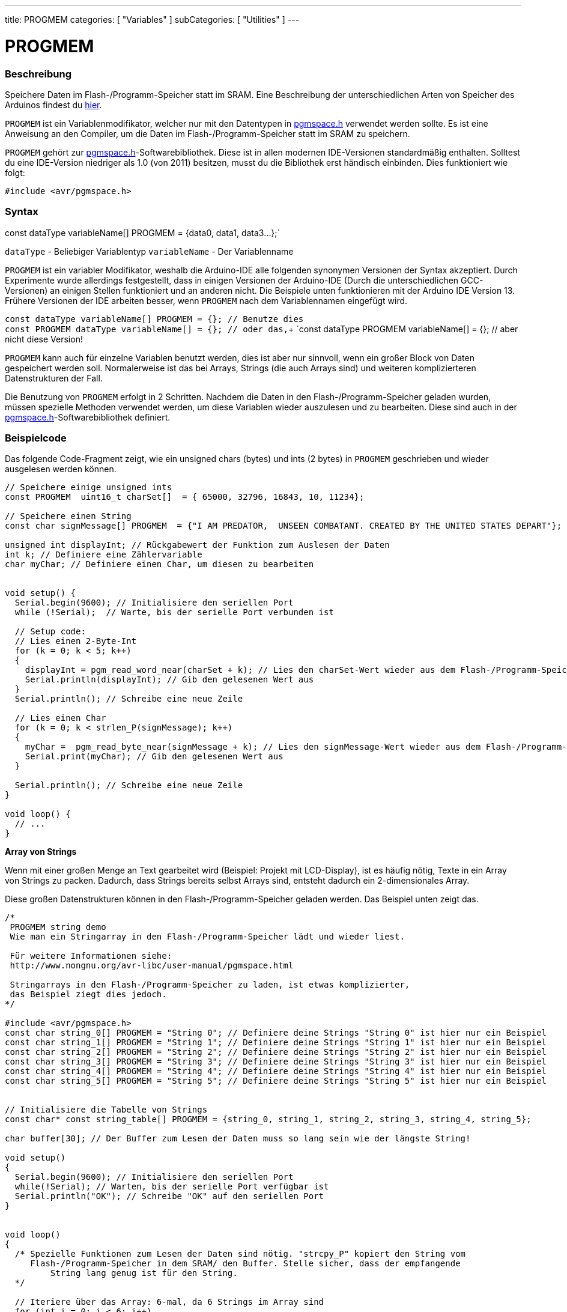 ---
title: PROGMEM
categories: [ "Variables" ]
subCategories: [ "Utilities" ]
---





= PROGMEM


// OVERVIEW SECTION STARTS
[#overview]
--

[float]
=== Beschreibung
Speichere Daten im Flash-/Programm-Speicher statt im SRAM. Eine Beschreibung der unterschiedlichen Arten von Speicher des Arduinos
findest du http://www.arduino.cc/playground/Learning/Memory[hier].

`PROGMEM` ist ein Variablenmodifikator, welcher nur mit den Datentypen in link:http://www.nongnu.org/avr-libc/user-manual/group\__avr__pgmspace.html[pgmspace.h]
verwendet werden sollte. Es ist eine Anweisung an den Compiler, um die Daten im Flash-/Programm-Speicher statt im SRAM zu speichern.

`PROGMEM` gehört zur link:http://www.nongnu.org/avr-libc/user-manual/group\__avr__pgmspace.html[pgmspace.h]-Softwarebibliothek. Diese ist in allen modernen IDE-Versionen
standardmäßig enthalten. Solltest du eine IDE-Version niedriger als 1.0 (von 2011) besitzen, musst du die Bibliothek erst händisch einbinden. Dies funktioniert wie folgt:

`#include <avr/pgmspace.h>`
[%hardbreaks]


[float]
=== Syntax
const dataType variableName[] PROGMEM = {data0, data1, data3...};`

`dataType` - Beliebiger Variablentyp
`variableName` - Der Variablenname

`PROGMEM` ist ein variabler Modifikator, weshalb die Arduino-IDE alle folgenden synonymen Versionen der Syntax akzeptiert. Durch Experimente wurde allerdings festgestellt,
dass in einigen Versionen der Arduino-IDE (Durch die unterschiedlichen GCC-Versionen) an einigen Stellen funktioniert und an anderen nicht. Die Beispiele unten funktionieren
mit der Arduino IDE Version 13. Frühere Versionen der IDE arbeiten besser, wenn `PROGMEM` nach dem Variablennamen eingefügt wird.

`const dataType variableName[] PROGMEM = {};   // Benutze dies` +
`const PROGMEM  dataType  variableName[] = {}; // oder das,`+
`const dataType PROGMEM variableName[] = {};   // aber nicht diese Version!

`PROGMEM` kann auch für einzelne Variablen benutzt werden, dies ist aber nur sinnvoll, wenn ein großer Block von Daten gespeichert werden soll. Normalerweise ist das bei Arrays,
Strings (die auch Arrays sind) und weiteren komplizierteren Datenstrukturen der Fall.

Die Benutzung von `PROGMEM` erfolgt in 2 Schritten. Nachdem die Daten in den Flash-/Programm-Speicher geladen wurden, müssen spezielle Methoden verwendet werden, um diese Variablen
wieder auszulesen und zu bearbeiten. Diese sind auch in der link:http://www.nongnu.org/avr-libc/user-manual/group\__avr__pgmspace.html[pgmspace.h]-Softwarebibliothek definiert. 

--
// OVERVIEW SECTION ENDS




// HOW TO USE SECTION STARTS
[#howtouse]
--

[float]
=== Beispielcode
// Describe what the example code is all about and add relevant code   ►►►►► THIS SECTION IS MANDATORY ◄◄◄◄◄
Das folgende Code-Fragment zeigt, wie ein unsigned chars (bytes) und ints (2 bytes) in `PROGMEM` geschrieben und wieder ausgelesen werden können.

[source,arduino]
----
// Speichere einige unsigned ints
const PROGMEM  uint16_t charSet[]  = { 65000, 32796, 16843, 10, 11234};

// Speichere einen String
const char signMessage[] PROGMEM  = {"I AM PREDATOR,  UNSEEN COMBATANT. CREATED BY THE UNITED STATES DEPART"};

unsigned int displayInt; // Rückgabewert der Funktion zum Auslesen der Daten
int k; // Definiere eine Zählervariable
char myChar; // Definiere einen Char, um diesen zu bearbeiten


void setup() {
  Serial.begin(9600); // Initialisiere den seriellen Port
  while (!Serial);  // Warte, bis der serielle Port verbunden ist

  // Setup code:
  // Lies einen 2-Byte-Int
  for (k = 0; k < 5; k++)
  {
    displayInt = pgm_read_word_near(charSet + k); // Lies den charSet-Wert wieder aus dem Flash-/Programm-Speicher
    Serial.println(displayInt); // Gib den gelesenen Wert aus
  }
  Serial.println(); // Schreibe eine neue Zeile

  // Lies einen Char
  for (k = 0; k < strlen_P(signMessage); k++)
  {
    myChar =  pgm_read_byte_near(signMessage + k); // Lies den signMessage-Wert wieder aus dem Flash-/Programm-Speicher
    Serial.print(myChar); // Gib den gelesenen Wert aus
  }

  Serial.println(); // Schreibe eine neue Zeile
}

void loop() {
  // ...
}

----
*Array von Strings*

Wenn mit einer großen Menge an Text gearbeitet wird (Beispiel: Projekt mit LCD-Display), ist es häufig nötig, Texte in ein Array von Strings zu packen.
Dadurch, dass Strings bereits selbst Arrays sind, entsteht dadurch ein 2-dimensionales Array.

Diese großen Datenstrukturen können in den Flash-/Programm-Speicher geladen werden. Das Beispiel unten zeigt das.

[source,arduino]
----
/*
 PROGMEM string demo
 Wie man ein Stringarray in den Flash-/Programm-Speicher lädt und wieder liest.

 Für weitere Informationen siehe:
 http://www.nongnu.org/avr-libc/user-manual/pgmspace.html

 Stringarrays in den Flash-/Programm-Speicher zu laden, ist etwas komplizierter,
 das Beispiel ziegt dies jedoch.
*/

#include <avr/pgmspace.h>
const char string_0[] PROGMEM = "String 0"; // Definiere deine Strings "String 0" ist hier nur ein Beispiel
const char string_1[] PROGMEM = "String 1"; // Definiere deine Strings "String 1" ist hier nur ein Beispiel
const char string_2[] PROGMEM = "String 2"; // Definiere deine Strings "String 2" ist hier nur ein Beispiel
const char string_3[] PROGMEM = "String 3"; // Definiere deine Strings "String 3" ist hier nur ein Beispiel
const char string_4[] PROGMEM = "String 4"; // Definiere deine Strings "String 4" ist hier nur ein Beispiel
const char string_5[] PROGMEM = "String 5"; // Definiere deine Strings "String 5" ist hier nur ein Beispiel


// Initialisiere die Tabelle von Strings
const char* const string_table[] PROGMEM = {string_0, string_1, string_2, string_3, string_4, string_5};

char buffer[30]; // Der Buffer zum Lesen der Daten muss so lang sein wie der längste String!

void setup()
{
  Serial.begin(9600); // Initialisiere den seriellen Port
  while(!Serial); // Warten, bis der serielle Port verfügbar ist
  Serial.println("OK"); // Schreibe "OK" auf den seriellen Port
}


void loop()
{
  /* Spezielle Funktionen zum Lesen der Daten sind nötig. "strcpy_P" kopiert den String vom
     Flash-/Programm-Speicher in dem SRAM/ den Buffer. Stelle sicher, dass der empfangende 
	 String lang genug ist für den String. 
  */

  // Iteriere über das Array: 6-mal, da 6 Strings im Array sind
  for (int i = 0; i < 6; i++)
  {
    strcpy_P(buffer, (char*)pgm_read_word(&(string_table[i]))); // Casts und Dereferenzierung des Speichers
    Serial.println(buffer); // Gib den gelesenen Wert aus
    delay(500); // Warte eine halbe Sekunde
  }
}

----
[%hardbreaks]

[float]
=== Anmerkungen und Warnungen
Bitte beachte, dass die Variablen entweder global definiert oder als `static` definiert sein müssen, um mit `PROGMEM` zu funktionieren.

Der folgende Code wird nicht funktionieren, wenn er in einer Funktion ausgeführt wird:

[source,arduino]
----
const char long_str[] PROGMEM = "Hi, I would like to tell you a bit about myself.\n";
----

Der folgende Code wird funktionieren, wenn er in einer Funktion ausgeführt wird:

[source,arduino]
----
const static char long_str[] PROGMEM = "Hi, I would like to tell you a bit about myself.\n"
----

=== Das `F()`-Makro

Wenn eine Instruktion wie

[source,arduino]
----
Serial.print("Write something on  the Serial Monitor");
----

benutzt wird, wird der String bevor er auf den seriellen Ausgang geschrieben wird, normalerweise in den RAM gespeichert. Der RAM kann aber sehr leicht volllaufen, wenn der Code
sehr viel auf den seriellen Port schreibt. Wenn du noch freien Flash-/Programm-Speicher hast, kannst du dem Compiler sagen, dass er die Werte in den Flash-/Programm-Speicher
schreiben soll:

[source,arduino]
----
Serial.print(F("Write something on the Serial Monitor that is stored in FLASH"));
----

--
// HOW TO USE SECTION ENDS

// SEE ALSO SECTION STARTS
[#see_also]
--

[float]
=== Siehe auch

[role="example"]
* #EXAMPLE# https://www.arduino.cc/playground/Learning/Memory[Arten von Speicher auf dem Arduino]

[role="definition"]
* #DEFINITION# link:../../data-types/array[array]
* #DEFINITION# link:../../data-types/string[string]

--
// SEE ALSO SECTION ENDS